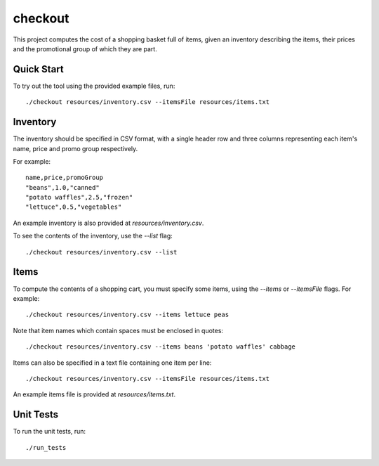checkout
========

This project computes the cost of a shopping basket full of items,
given an inventory describing the items, their prices and the promotional
group of which they are part.

Quick Start
-----------

To try out the tool using the provided example files, run::

 ./checkout resources/inventory.csv --itemsFile resources/items.txt

Inventory
---------

The inventory should be specified in CSV format, with a single header row and
three columns representing each item's name, price and promo group respectively.

For example:

::

 name,price,promoGroup
 "beans",1.0,"canned"
 "potato waffles",2.5,"frozen"
 "lettuce",0.5,"vegetables"

An example inventory is also provided at `resources/inventory.csv`.

To see the contents of the inventory, use the `--list` flag::

 ./checkout resources/inventory.csv --list

Items
-----

To compute the contents of a shopping cart, you must specify some items, using
the `--items` or `--itemsFile` flags. For example::

 ./checkout resources/inventory.csv --items lettuce peas

Note that item names which contain spaces must be enclosed in quotes::

 ./checkout resources/inventory.csv --items beans 'potato waffles' cabbage

Items can also be specified in a text file containing one item per line::

 ./checkout resources/inventory.csv --itemsFile resources/items.txt

An example items file is provided at `resources/items.txt`.

Unit Tests
----------

To run the unit tests, run::

 ./run_tests
